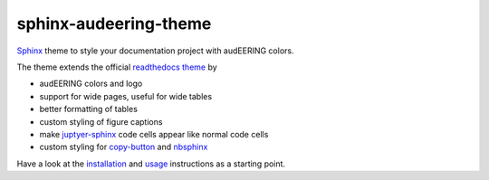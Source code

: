 ======================
sphinx-audeering-theme
======================

|tests| |docs| |python-versions| |license| 

Sphinx_ theme to style your documentation project with audEERING colors.

The theme extends the official `readthedocs theme`_ by

* audEERING colors and logo
* support for wide pages, useful for wide tables
* better formatting of tables
* custom styling of figure captions
* make `juptyer-sphinx`_ code cells appear like normal code cells
* custom styling for `copy-button`_ and nbsphinx_

Have a look at the installation_ and usage_ instructions as a starting point.


.. _Sphinx: http://www.sphinx-doc.org/
.. _readthedocs theme: https://sphinx-rtd-theme.readthedocs.io/
.. _juptyer-sphinx: https://jupyter-sphinx.readthedocs.io/
.. _copy-button: https://sphinx-copybutton.readthedocs.io/
.. _nbsphinx: https://nbsphinx.readthedocs.io/
.. _installation: https://audeering.github.io/sphinx-audeering-theme/installation.html
.. _usage: https://audeering.github.io/sphinx-audeering-theme/usage.html

.. badges images and links:
.. |tests| image:: https://github.com/audeering/sphinx-audeering-theme/workflows/Test/badge.svg
    :target: https://github.com/audeering/sphinx-audeering-theme/actions?query=workflow%3ATest
    :alt: Test status
.. |docs| image:: https://img.shields.io/pypi/v/sphinx-audeering-theme?label=docs
    :target: https://audeering.github.io/sphinx-audeering-theme/
    :alt: sphinx-audeering-theme's documentation
.. |license| image:: https://img.shields.io/badge/license-MIT-green.svg
    :target: https://github.com/audeering/sphinx-audeering-theme/blob/master/LICENSE
    :alt: sphinx-audeering-theme's MIT license
.. |python-versions| image:: https://img.shields.io/pypi/pyversions/sphinx-audeering-theme.svg
    :target: https://pypi.org/project/sphinx-audeering-theme/
    :alt: sphinx-audeering-theme's supported Python versions
